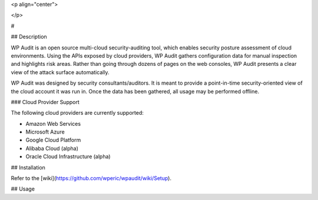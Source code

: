 <p align="center">

</p>

#


## Description

WP Audit is an open source multi-cloud security-auditing tool, which enables security posture assessment of cloud environments. Using the APIs exposed by cloud providers, WP Audit gathers configuration data for manual inspection and highlights risk areas. Rather than going through dozens of pages on the web consoles, WP Audit presents a clear view of the attack surface automatically.

WP Audit was designed by security consultants/auditors. It is meant to provide a point-in-time security-oriented view of the cloud account it was run in. Once the data has been gathered, all usage may be performed offline.


### Cloud Provider Support

The following cloud providers are currently supported:

- Amazon Web Services
- Microsoft Azure
- Google Cloud Platform
- Alibaba Cloud (alpha)
- Oracle Cloud Infrastructure (alpha)

## Installation

Refer to the [wiki](https://github.com/wperic/wpaudit/wiki/Setup).

## Usage




